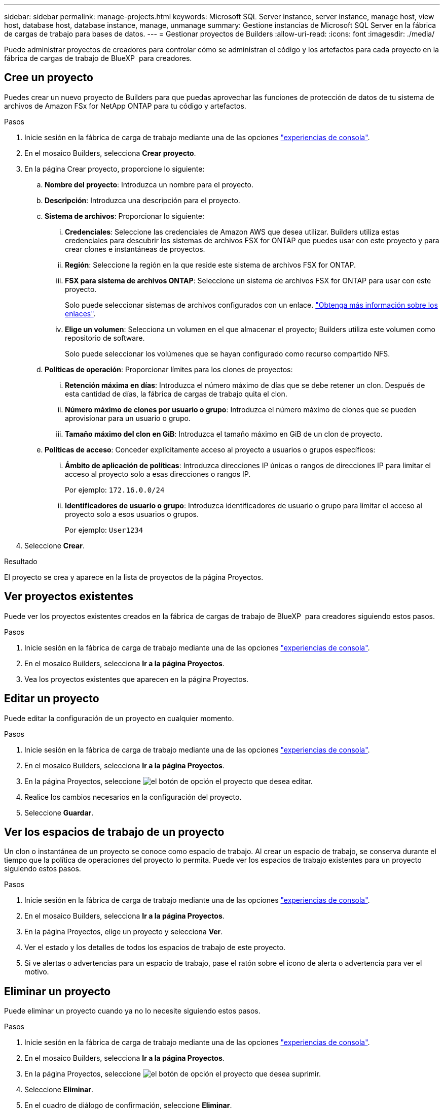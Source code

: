---
sidebar: sidebar 
permalink: manage-projects.html 
keywords: Microsoft SQL Server instance, server instance, manage host, view host, database host, database instance, manage, unmanage 
summary: Gestione instancias de Microsoft SQL Server en la fábrica de cargas de trabajo para bases de datos. 
---
= Gestionar proyectos de Builders
:allow-uri-read: 
:icons: font
:imagesdir: ./media/


[role="lead"]
Puede administrar proyectos de creadores para controlar cómo se administran el código y los artefactos para cada proyecto en la fábrica de cargas de trabajo de BlueXP  para creadores.



== Cree un proyecto

Puedes crear un nuevo proyecto de Builders para que puedas aprovechar las funciones de protección de datos de tu sistema de archivos de Amazon FSx for NetApp ONTAP para tu código y artefactos.

.Pasos
. Inicie sesión en la fábrica de carga de trabajo mediante una de las opciones link:https://docs.netapp.com/us-en/workload-setup-admin/console-experiences.html["experiencias de consola"^].
. En el mosaico Builders, selecciona *Crear proyecto*.
. En la página Crear proyecto, proporcione lo siguiente:
+
.. *Nombre del proyecto*: Introduzca un nombre para el proyecto.
.. *Descripción*: Introduzca una descripción para el proyecto.
.. *Sistema de archivos*: Proporcionar lo siguiente:
+
... *Credenciales*: Seleccione las credenciales de Amazon AWS que desea utilizar. Builders utiliza estas credenciales para descubrir los sistemas de archivos FSX for ONTAP que puedes usar con este proyecto y para crear clones e instantáneas de proyectos.
... *Región*: Seleccione la región en la que reside este sistema de archivos FSX for ONTAP.
... *FSX para sistema de archivos ONTAP*: Seleccione un sistema de archivos FSX for ONTAP para usar con este proyecto.
+
Solo puede seleccionar sistemas de archivos configurados con un enlace. https://docs.netapp.com/us-en/workload-fsx-ontap/links-overview.html["Obtenga más información sobre los enlaces"^].

... *Elige un volumen*: Selecciona un volumen en el que almacenar el proyecto; Builders utiliza este volumen como repositorio de software.
+
Solo puede seleccionar los volúmenes que se hayan configurado como recurso compartido NFS.



.. *Políticas de operación*: Proporcionar límites para los clones de proyectos:
+
... *Retención máxima en días*: Introduzca el número máximo de días que se debe retener un clon. Después de esta cantidad de días, la fábrica de cargas de trabajo quita el clon.
... *Número máximo de clones por usuario o grupo*: Introduzca el número máximo de clones que se pueden aprovisionar para un usuario o grupo.
... *Tamaño máximo del clon en GiB*: Introduzca el tamaño máximo en GiB de un clon de proyecto.


.. *Políticas de acceso*: Conceder explícitamente acceso al proyecto a usuarios o grupos específicos:
+
... *Ámbito de aplicación de políticas*: Introduzca direcciones IP únicas o rangos de direcciones IP para limitar el acceso al proyecto solo a esas direcciones o rangos IP.
+
Por ejemplo: `172.16.0.0/24`

... *Identificadores de usuario o grupo*: Introduzca identificadores de usuario o grupo para limitar el acceso al proyecto solo a esos usuarios o grupos.
+
Por ejemplo: `User1234`





. Seleccione *Crear*.


.Resultado
El proyecto se crea y aparece en la lista de proyectos de la página Proyectos.



== Ver proyectos existentes

Puede ver los proyectos existentes creados en la fábrica de cargas de trabajo de BlueXP  para creadores siguiendo estos pasos.

.Pasos
. Inicie sesión en la fábrica de carga de trabajo mediante una de las opciones link:https://docs.netapp.com/us-en/workload-setup-admin/console-experiences.html["experiencias de consola"^].
. En el mosaico Builders, selecciona *Ir a la página Proyectos*.
. Vea los proyectos existentes que aparecen en la página Proyectos.




== Editar un proyecto

Puede editar la configuración de un proyecto en cualquier momento.

.Pasos
. Inicie sesión en la fábrica de carga de trabajo mediante una de las opciones link:https://docs.netapp.com/us-en/workload-setup-admin/console-experiences.html["experiencias de consola"^].
. En el mosaico Builders, selecciona *Ir a la página Proyectos*.
. En la página Proyectos, seleccione image:icon-action.png["el botón de opción"] el proyecto que desea editar.
. Realice los cambios necesarios en la configuración del proyecto.
. Seleccione *Guardar*.




== Ver los espacios de trabajo de un proyecto

Un clon o instantánea de un proyecto se conoce como espacio de trabajo. Al crear un espacio de trabajo, se conserva durante el tiempo que la política de operaciones del proyecto lo permita. Puede ver los espacios de trabajo existentes para un proyecto siguiendo estos pasos.

.Pasos
. Inicie sesión en la fábrica de carga de trabajo mediante una de las opciones link:https://docs.netapp.com/us-en/workload-setup-admin/console-experiences.html["experiencias de consola"^].
. En el mosaico Builders, selecciona *Ir a la página Proyectos*.
. En la página Proyectos, elige un proyecto y selecciona *Ver*.
. Ver el estado y los detalles de todos los espacios de trabajo de este proyecto.
. Si ve alertas o advertencias para un espacio de trabajo, pase el ratón sobre el icono de alerta o advertencia para ver el motivo.




== Eliminar un proyecto

Puede eliminar un proyecto cuando ya no lo necesite siguiendo estos pasos.

.Pasos
. Inicie sesión en la fábrica de carga de trabajo mediante una de las opciones link:https://docs.netapp.com/us-en/workload-setup-admin/console-experiences.html["experiencias de consola"^].
. En el mosaico Builders, selecciona *Ir a la página Proyectos*.
. En la página Proyectos, seleccione image:icon-action.png["el botón de opción"] el proyecto que desea suprimir.
. Seleccione *Eliminar*.
. En el cuadro de diálogo de confirmación, seleccione *Eliminar*.


.Resultado
El proyecto se elimina y cualquier código o artefacto asociado con el proyecto se elimina del volumen. Se conservan las copias Snapshot y los clones del proyecto.
